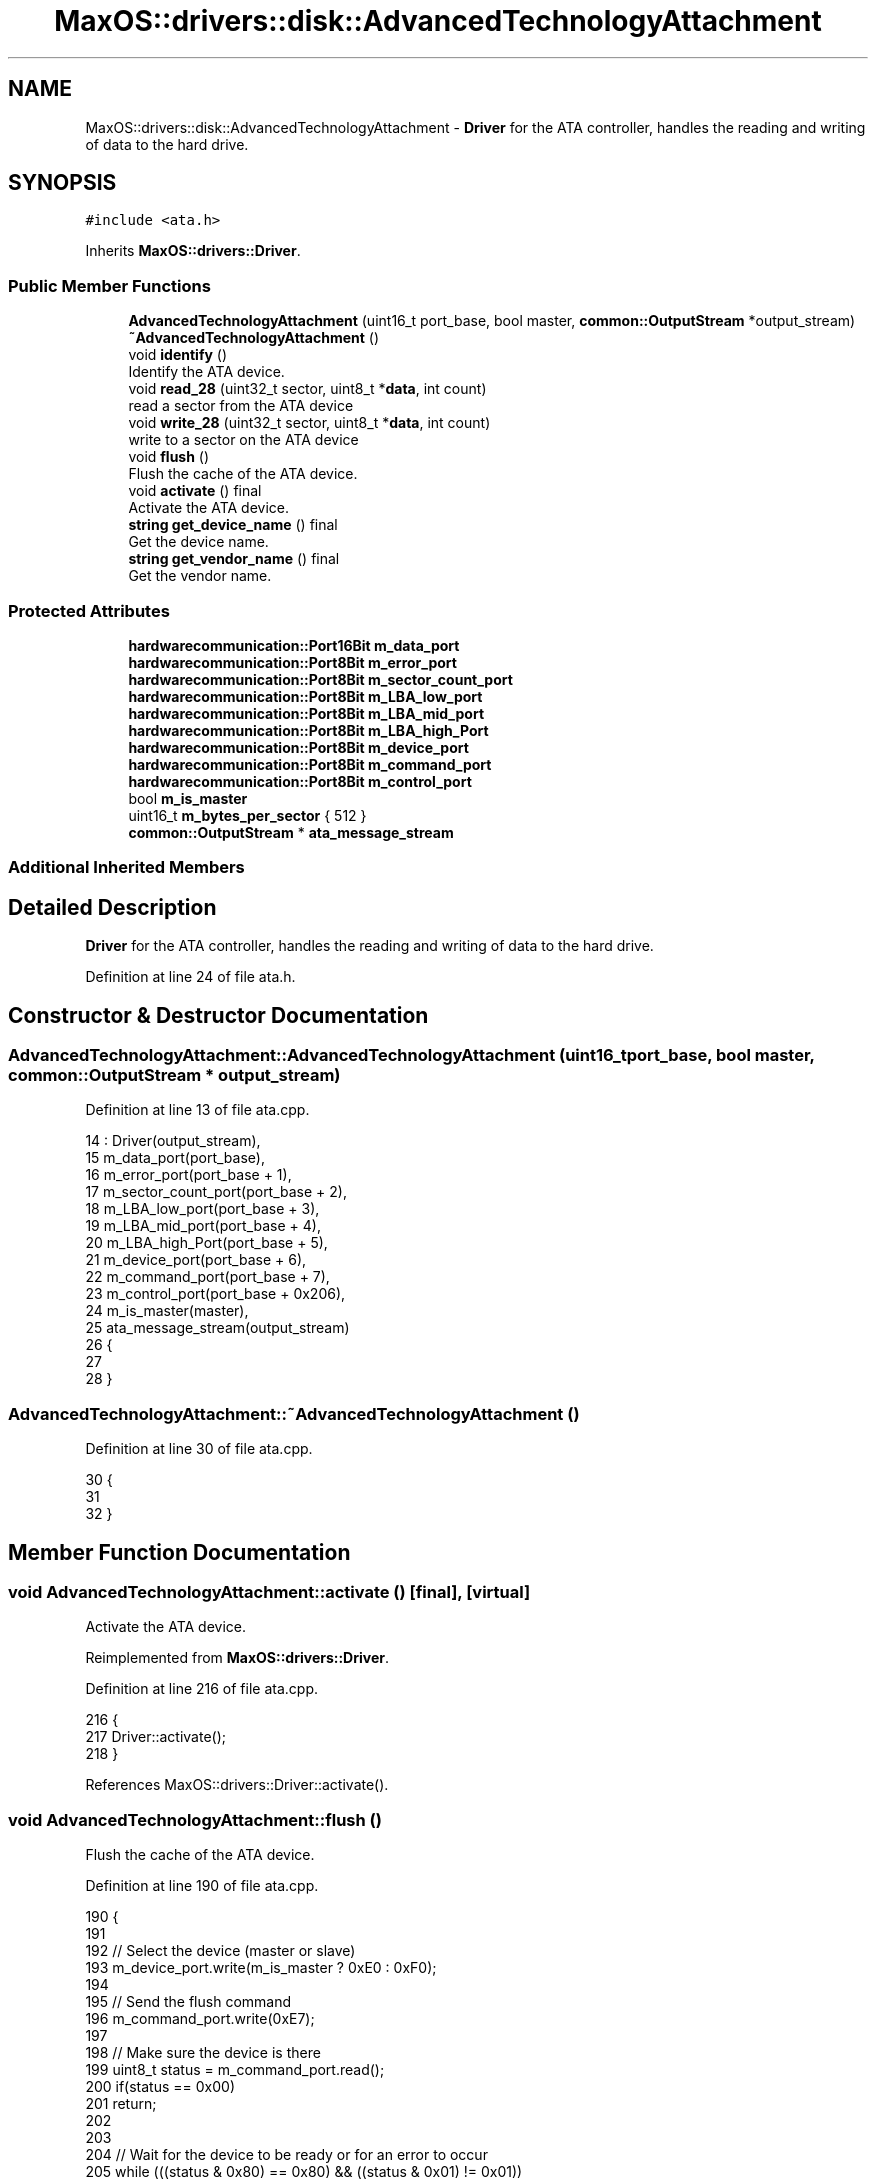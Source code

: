 .TH "MaxOS::drivers::disk::AdvancedTechnologyAttachment" 3 "Mon Jan 15 2024" "Version 0.1" "Max OS" \" -*- nroff -*-
.ad l
.nh
.SH NAME
MaxOS::drivers::disk::AdvancedTechnologyAttachment \- \fBDriver\fP for the ATA controller, handles the reading and writing of data to the hard drive\&.  

.SH SYNOPSIS
.br
.PP
.PP
\fC#include <ata\&.h>\fP
.PP
Inherits \fBMaxOS::drivers::Driver\fP\&.
.SS "Public Member Functions"

.in +1c
.ti -1c
.RI "\fBAdvancedTechnologyAttachment\fP (uint16_t port_base, bool master, \fBcommon::OutputStream\fP *output_stream)"
.br
.ti -1c
.RI "\fB~AdvancedTechnologyAttachment\fP ()"
.br
.ti -1c
.RI "void \fBidentify\fP ()"
.br
.RI "Identify the ATA device\&. "
.ti -1c
.RI "void \fBread_28\fP (uint32_t sector, uint8_t *\fBdata\fP, int count)"
.br
.RI "read a sector from the ATA device "
.ti -1c
.RI "void \fBwrite_28\fP (uint32_t sector, uint8_t *\fBdata\fP, int count)"
.br
.RI "write to a sector on the ATA device "
.ti -1c
.RI "void \fBflush\fP ()"
.br
.RI "Flush the cache of the ATA device\&. "
.ti -1c
.RI "void \fBactivate\fP () final"
.br
.RI "Activate the ATA device\&. "
.ti -1c
.RI "\fBstring\fP \fBget_device_name\fP () final"
.br
.RI "Get the device name\&. "
.ti -1c
.RI "\fBstring\fP \fBget_vendor_name\fP () final"
.br
.RI "Get the vendor name\&. "
.in -1c
.SS "Protected Attributes"

.in +1c
.ti -1c
.RI "\fBhardwarecommunication::Port16Bit\fP \fBm_data_port\fP"
.br
.ti -1c
.RI "\fBhardwarecommunication::Port8Bit\fP \fBm_error_port\fP"
.br
.ti -1c
.RI "\fBhardwarecommunication::Port8Bit\fP \fBm_sector_count_port\fP"
.br
.ti -1c
.RI "\fBhardwarecommunication::Port8Bit\fP \fBm_LBA_low_port\fP"
.br
.ti -1c
.RI "\fBhardwarecommunication::Port8Bit\fP \fBm_LBA_mid_port\fP"
.br
.ti -1c
.RI "\fBhardwarecommunication::Port8Bit\fP \fBm_LBA_high_Port\fP"
.br
.ti -1c
.RI "\fBhardwarecommunication::Port8Bit\fP \fBm_device_port\fP"
.br
.ti -1c
.RI "\fBhardwarecommunication::Port8Bit\fP \fBm_command_port\fP"
.br
.ti -1c
.RI "\fBhardwarecommunication::Port8Bit\fP \fBm_control_port\fP"
.br
.ti -1c
.RI "bool \fBm_is_master\fP"
.br
.ti -1c
.RI "uint16_t \fBm_bytes_per_sector\fP { 512 }"
.br
.ti -1c
.RI "\fBcommon::OutputStream\fP * \fBata_message_stream\fP"
.br
.in -1c
.SS "Additional Inherited Members"
.SH "Detailed Description"
.PP 
\fBDriver\fP for the ATA controller, handles the reading and writing of data to the hard drive\&. 
.PP
Definition at line 24 of file ata\&.h\&.
.SH "Constructor & Destructor Documentation"
.PP 
.SS "AdvancedTechnologyAttachment::AdvancedTechnologyAttachment (uint16_t port_base, bool master, \fBcommon::OutputStream\fP * output_stream)"

.PP
Definition at line 13 of file ata\&.cpp\&.
.PP
.nf
14 : Driver(output_stream),
15   m_data_port(port_base),
16   m_error_port(port_base + 1),
17   m_sector_count_port(port_base + 2),
18   m_LBA_low_port(port_base + 3),
19   m_LBA_mid_port(port_base + 4),
20   m_LBA_high_Port(port_base + 5),
21   m_device_port(port_base + 6),
22   m_command_port(port_base + 7),
23   m_control_port(port_base + 0x206),
24   m_is_master(master),
25   ata_message_stream(output_stream)
26 {
27 
28 }
.fi
.SS "AdvancedTechnologyAttachment::~AdvancedTechnologyAttachment ()"

.PP
Definition at line 30 of file ata\&.cpp\&.
.PP
.nf
30                                                             {
31 
32 }
.fi
.SH "Member Function Documentation"
.PP 
.SS "void AdvancedTechnologyAttachment::activate ()\fC [final]\fP, \fC [virtual]\fP"

.PP
Activate the ATA device\&. 
.PP
Reimplemented from \fBMaxOS::drivers::Driver\fP\&.
.PP
Definition at line 216 of file ata\&.cpp\&.
.PP
.nf
216                                             {
217   Driver::activate();
218 }
.fi
.PP
References MaxOS::drivers::Driver::activate()\&.
.SS "void AdvancedTechnologyAttachment::flush ()"

.PP
Flush the cache of the ATA device\&. 
.PP
Definition at line 190 of file ata\&.cpp\&.
.PP
.nf
190                                          {
191 
192   // Select the device (master or slave)
193   m_device_port\&.write(m_is_master ? 0xE0 : 0xF0);
194 
195   // Send the flush command
196   m_command_port\&.write(0xE7);
197 
198   // Make sure the device is there
199   uint8_t status = m_command_port\&.read();
200   if(status == 0x00)
201     return;
202 
203 
204   // Wait for the device to be ready or for an error to occur
205   while (((status & 0x80) == 0x80) && ((status & 0x01) != 0x01))
206       status = m_command_port\&.read();
207 
208   if(status & 0x01)
209       return;
210 
211 }
.fi
.PP
References m_command_port, m_device_port, m_is_master, MaxOS::hardwarecommunication::Port8Bit::read(), status, and MaxOS::hardwarecommunication::Port8Bit::write()\&.
.SS "\fBstring\fP AdvancedTechnologyAttachment::get_device_name ()\fC [final]\fP, \fC [virtual]\fP"

.PP
Get the device name\&. 
.PP
\fBReturns\fP
.RS 4
The name of the device 
.RE
.PP

.PP
Reimplemented from \fBMaxOS::drivers::Driver\fP\&.
.PP
Definition at line 225 of file ata\&.cpp\&.
.PP
.nf
225                                                      {
226 
227     return "Advanced Technology Attachment";
228 
229 }
.fi
.SS "\fBstring\fP AdvancedTechnologyAttachment::get_vendor_name ()\fC [final]\fP, \fC [virtual]\fP"

.PP
Get the vendor name\&. 
.PP
\fBReturns\fP
.RS 4
The name of the vendor 
.RE
.PP

.PP
Reimplemented from \fBMaxOS::drivers::Driver\fP\&.
.PP
Definition at line 236 of file ata\&.cpp\&.
.PP
.nf
236                                                      {
237 
238     return "IDE";
239 }
.fi
.SS "void AdvancedTechnologyAttachment::identify ()"

.PP
Identify the ATA device\&. 
.PP
Definition at line 37 of file ata\&.cpp\&.
.PP
.nf
37                                             {
38 
39   // Select the device (master or slave)
40   m_device_port\&.write(m_is_master ? 0xA0 : 0xB0);
41 
42   // Reset the HOB (High Order Byte)
43   m_control_port\&.write(0);
44 
45   // Check if the master is present
46   m_device_port\&.write(0xA0);
47   uint8_t status = m_command_port\&.read();
48   if(status == 0xFF){
49     ata_message_stream-> write("Invalid Status");
50     return;
51   }
52 
53   // Select the device (master or slave)
54   m_device_port\&.write(m_is_master ? 0xA0 : 0xB0);
55 
56   // Clear the ports
57   m_sector_count_port\&.write(0);
58   m_LBA_low_port\&.write(0);
59   m_LBA_mid_port\&.write(0);
60   m_LBA_high_Port\&.write(0);
61 
62   // Send the identify command
63   m_command_port\&.write(0x0EC);
64 
65   // Check if the device is present
66   status = m_command_port\&.read();
67   if(status == 0x00)
68     return;
69 
70   // Wait for the device to be ready or for an error to occur
71   while (((status & 0x80) == 0x80)  && ((status & 0x01) != 0x01))
72     status = m_command_port\&.read();
73 
74   //Check for any errors
75   if(status & 0x01){
76     ata_message_stream-> write("ERROR");
77     return;
78   }
79 
80   // read the data and print it
81   for (uint16_t i = 0; i < 256; ++i) {
82       uint16_t data = m_data_port\&.read();
83       ata_message_stream-> write(" 0x");
84       ata_message_stream-> write_hex(data);
85   }
86 }
.fi
.PP
References ata_message_stream, data, MaxOS::drivers::peripherals::i, m_command_port, m_control_port, m_data_port, m_device_port, m_is_master, m_LBA_high_Port, m_LBA_low_port, m_LBA_mid_port, m_sector_count_port, MaxOS::hardwarecommunication::Port8Bit::read(), MaxOS::hardwarecommunication::Port16Bit::read(), status, and MaxOS::hardwarecommunication::Port8Bit::write()\&.
.SS "void AdvancedTechnologyAttachment::read_28 (uint32_t sector, uint8_t * data, int count)"

.PP
read a sector from the ATA device 
.PP
\fBParameters\fP
.RS 4
\fIsector\fP The sector to read 
.br
\fIdata\fP The data to read into 
.br
\fIcount\fP The amount of data to read from that sector 
.RE
.PP

.PP
Definition at line 95 of file ata\&.cpp\&.
.PP
.nf
96 {
97     // Don't allow reading more then a sector
98     if(sector & 0xF0000000 || count > m_bytes_per_sector)
99         return;
100 
101     // Select the device (master or slave) and reset it
102     m_device_port\&.write((m_is_master ? 0xE0 : 0xF0) |
103                         ((sector & 0x0F000000) >> 24));
104     m_error_port\&.write(0);
105     m_sector_count_port\&.write(1);
106 
107     // Split the sector into the ports
108     m_LBA_low_port\&.write(sector & 0x000000FF);
109     m_LBA_mid_port\&.write((sector & 0x0000FF00) >> 8);
110     m_LBA_high_Port\&.write((sector & 0x00FF0000) >> 16);
111 
112     // Send the read command
113     m_command_port\&.write(0x20);
114 
115     // Make sure the device is there
116     uint8_t status = m_command_port\&.read();
117     if(status == 0x00)
118       return;
119 
120     // Wait for the device to be ready or for an error to occur
121     while(((status & 0x80) == 0x80) && ((status & 0x01) != 0x01))
122         status = m_command_port\&.read();
123 
124     //Check for any errors
125     if(status & 0x01)
126         return;
127 
128     // read the data and store it in the array
129     for(uint16_t i = 0; i < count; i+= 2)
130     {
131         uint16_t read_data = m_data_port\&.read();
132 
133         data[i] = read_data & 0x00FF;
134 
135         // Place the next byte in the array if there is one
136         if(i+1 < count)
137             data[i+1] = (read_data >> 8) & 0x00FF;
138     }
139 
140     // read the remaining bytes
141     for(uint16_t i = count + (count % 2); i < m_bytes_per_sector; i+= 2)
142       m_data_port\&.read();
143 }
.fi
.PP
References data, MaxOS::drivers::peripherals::i, m_bytes_per_sector, m_command_port, m_data_port, m_device_port, m_error_port, m_is_master, m_LBA_high_Port, m_LBA_low_port, m_LBA_mid_port, m_sector_count_port, MaxOS::hardwarecommunication::Port8Bit::read(), MaxOS::hardwarecommunication::Port16Bit::read(), status, and MaxOS::hardwarecommunication::Port8Bit::write()\&.
.SS "void AdvancedTechnologyAttachment::write_28 (uint32_t sector, uint8_t * data, int count)"

.PP
write to a sector on the ATA device 
.PP
\fBParameters\fP
.RS 4
\fIsector\fP The sector to write to 
.br
\fIcount\fP The amount of data to write to that sector 
.RE
.PP

.PP
Definition at line 151 of file ata\&.cpp\&.
.PP
.nf
151                                                                                     {
152 
153     // Don't allow writing more then a sector
154     if(sector > 0x0FFFFFFF || count > m_bytes_per_sector)
155         return;
156 
157     // Select the device (master or slave) and reset it
158     m_device_port\&.write(m_is_master ? 0xE0
159                                     : 0xF0 | ((sector & 0x0F000000) >> 24));
160     m_error_port\&.write(0);
161     m_sector_count_port\&.write(1);
162 
163     // Split the sector into the ports
164     m_LBA_low_port\&.write(sector & 0x000000FF);
165     m_LBA_mid_port\&.write((sector & 0x0000FF00) >> 8);
166     m_LBA_high_Port\&.write((sector & 0x00FF0000) >> 16);
167 
168     // Send the write command
169     m_command_port\&.write(0x30);
170 
171     // write the data to the device
172     for (uint16_t i = 0; i < m_bytes_per_sector; i+= 2) {
173 
174         uint16_t  writeData = data[i];
175 
176         // Place the next byte in the array if there is one
177         if(i+1 < count)
178             writeData |= ((uint16_t)data[i+1]) << 8;
179 
180         m_data_port\&.write(writeData);
181     }
182 
183     // write the remaining bytes
184     for(int i = count + (count%2); i < m_bytes_per_sector; i += 2)
185       m_data_port\&.write(0x0000);
186 }
.fi
.PP
References data, MaxOS::drivers::peripherals::i, m_bytes_per_sector, m_command_port, m_data_port, m_device_port, m_error_port, m_is_master, m_LBA_high_Port, m_LBA_low_port, m_LBA_mid_port, m_sector_count_port, MaxOS::hardwarecommunication::Port8Bit::write(), and MaxOS::hardwarecommunication::Port16Bit::write()\&.
.SH "Member Data Documentation"
.PP 
.SS "\fBcommon::OutputStream\fP* MaxOS::drivers::disk::AdvancedTechnologyAttachment::ata_message_stream\fC [protected]\fP"

.PP
Definition at line 39 of file ata\&.h\&.
.PP
Referenced by identify()\&.
.SS "uint16_t MaxOS::drivers::disk::AdvancedTechnologyAttachment::m_bytes_per_sector { 512 }\fC [protected]\fP"

.PP
Definition at line 37 of file ata\&.h\&.
.PP
Referenced by read_28(), and write_28()\&.
.SS "\fBhardwarecommunication::Port8Bit\fP MaxOS::drivers::disk::AdvancedTechnologyAttachment::m_command_port\fC [protected]\fP"

.PP
Definition at line 34 of file ata\&.h\&.
.PP
Referenced by flush(), identify(), read_28(), and write_28()\&.
.SS "\fBhardwarecommunication::Port8Bit\fP MaxOS::drivers::disk::AdvancedTechnologyAttachment::m_control_port\fC [protected]\fP"

.PP
Definition at line 35 of file ata\&.h\&.
.PP
Referenced by identify()\&.
.SS "\fBhardwarecommunication::Port16Bit\fP MaxOS::drivers::disk::AdvancedTechnologyAttachment::m_data_port\fC [protected]\fP"

.PP
Definition at line 27 of file ata\&.h\&.
.PP
Referenced by identify(), read_28(), and write_28()\&.
.SS "\fBhardwarecommunication::Port8Bit\fP MaxOS::drivers::disk::AdvancedTechnologyAttachment::m_device_port\fC [protected]\fP"

.PP
Definition at line 33 of file ata\&.h\&.
.PP
Referenced by flush(), identify(), read_28(), and write_28()\&.
.SS "\fBhardwarecommunication::Port8Bit\fP MaxOS::drivers::disk::AdvancedTechnologyAttachment::m_error_port\fC [protected]\fP"

.PP
Definition at line 28 of file ata\&.h\&.
.PP
Referenced by read_28(), and write_28()\&.
.SS "bool MaxOS::drivers::disk::AdvancedTechnologyAttachment::m_is_master\fC [protected]\fP"

.PP
Definition at line 36 of file ata\&.h\&.
.PP
Referenced by flush(), identify(), read_28(), and write_28()\&.
.SS "\fBhardwarecommunication::Port8Bit\fP MaxOS::drivers::disk::AdvancedTechnologyAttachment::m_LBA_high_Port\fC [protected]\fP"

.PP
Definition at line 32 of file ata\&.h\&.
.PP
Referenced by identify(), read_28(), and write_28()\&.
.SS "\fBhardwarecommunication::Port8Bit\fP MaxOS::drivers::disk::AdvancedTechnologyAttachment::m_LBA_low_port\fC [protected]\fP"

.PP
Definition at line 30 of file ata\&.h\&.
.PP
Referenced by identify(), read_28(), and write_28()\&.
.SS "\fBhardwarecommunication::Port8Bit\fP MaxOS::drivers::disk::AdvancedTechnologyAttachment::m_LBA_mid_port\fC [protected]\fP"

.PP
Definition at line 31 of file ata\&.h\&.
.PP
Referenced by identify(), read_28(), and write_28()\&.
.SS "\fBhardwarecommunication::Port8Bit\fP MaxOS::drivers::disk::AdvancedTechnologyAttachment::m_sector_count_port\fC [protected]\fP"

.PP
Definition at line 29 of file ata\&.h\&.
.PP
Referenced by identify(), read_28(), and write_28()\&.

.SH "Author"
.PP 
Generated automatically by Doxygen for Max OS from the source code\&.
